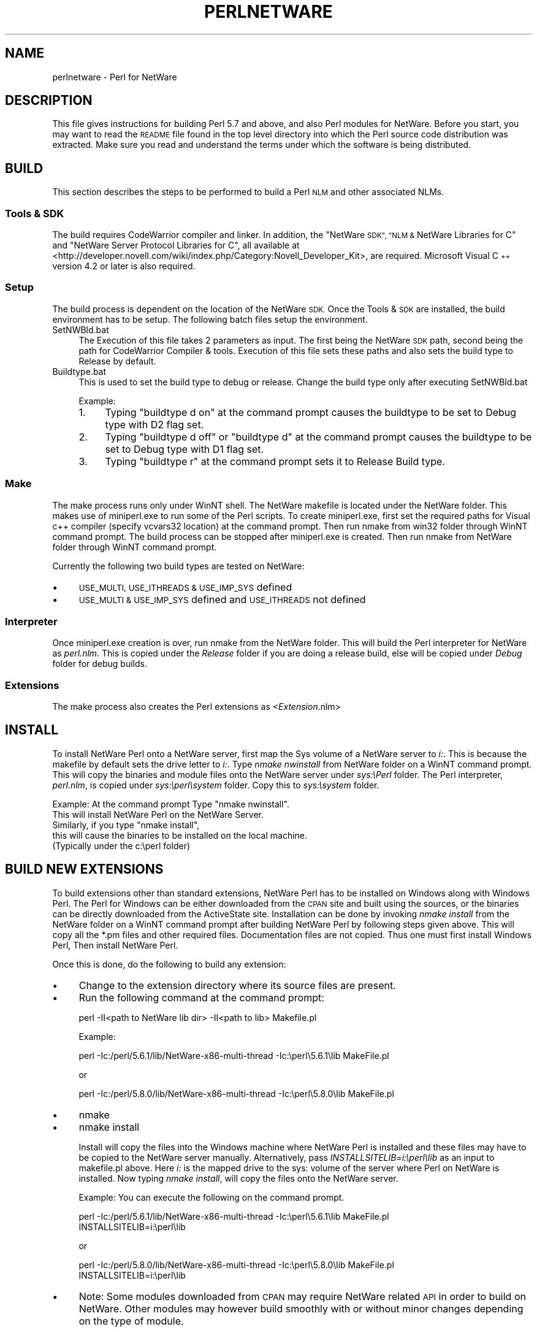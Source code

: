 .\" Automatically generated by Pod::Man 2.27 (Pod::Simple 3.28)
.\"
.\" Standard preamble:
.\" ========================================================================
.de Sp \" Vertical space (when we can't use .PP)
.if t .sp .5v
.if n .sp
..
.de Vb \" Begin verbatim text
.ft CW
.nf
.ne \\$1
..
.de Ve \" End verbatim text
.ft R
.fi
..
.\" Set up some character translations and predefined strings.  \*(-- will
.\" give an unbreakable dash, \*(PI will give pi, \*(L" will give a left
.\" double quote, and \*(R" will give a right double quote.  \*(C+ will
.\" give a nicer C++.  Capital omega is used to do unbreakable dashes and
.\" therefore won't be available.  \*(C` and \*(C' expand to `' in nroff,
.\" nothing in troff, for use with C<>.
.tr \(*W-
.ds C+ C\v'-.1v'\h'-1p'\s-2+\h'-1p'+\s0\v'.1v'\h'-1p'
.ie n \{\
.    ds -- \(*W-
.    ds PI pi
.    if (\n(.H=4u)&(1m=24u) .ds -- \(*W\h'-12u'\(*W\h'-12u'-\" diablo 10 pitch
.    if (\n(.H=4u)&(1m=20u) .ds -- \(*W\h'-12u'\(*W\h'-8u'-\"  diablo 12 pitch
.    ds L" ""
.    ds R" ""
.    ds C` ""
.    ds C' ""
'br\}
.el\{\
.    ds -- \|\(em\|
.    ds PI \(*p
.    ds L" ``
.    ds R" ''
.    ds C`
.    ds C'
'br\}
.\"
.\" Escape single quotes in literal strings from groff's Unicode transform.
.ie \n(.g .ds Aq \(aq
.el       .ds Aq '
.\"
.\" If the F register is turned on, we'll generate index entries on stderr for
.\" titles (.TH), headers (.SH), subsections (.SS), items (.Ip), and index
.\" entries marked with X<> in POD.  Of course, you'll have to process the
.\" output yourself in some meaningful fashion.
.\"
.\" Avoid warning from groff about undefined register 'F'.
.de IX
..
.nr rF 0
.if \n(.g .if rF .nr rF 1
.if (\n(rF:(\n(.g==0)) \{
.    if \nF \{
.        de IX
.        tm Index:\\$1\t\\n%\t"\\$2"
..
.        if !\nF==2 \{
.            nr % 0
.            nr F 2
.        \}
.    \}
.\}
.rr rF
.\"
.\" Accent mark definitions (@(#)ms.acc 1.5 88/02/08 SMI; from UCB 4.2).
.\" Fear.  Run.  Save yourself.  No user-serviceable parts.
.    \" fudge factors for nroff and troff
.if n \{\
.    ds #H 0
.    ds #V .8m
.    ds #F .3m
.    ds #[ \f1
.    ds #] \fP
.\}
.if t \{\
.    ds #H ((1u-(\\\\n(.fu%2u))*.13m)
.    ds #V .6m
.    ds #F 0
.    ds #[ \&
.    ds #] \&
.\}
.    \" simple accents for nroff and troff
.if n \{\
.    ds ' \&
.    ds ` \&
.    ds ^ \&
.    ds , \&
.    ds ~ ~
.    ds /
.\}
.if t \{\
.    ds ' \\k:\h'-(\\n(.wu*8/10-\*(#H)'\'\h"|\\n:u"
.    ds ` \\k:\h'-(\\n(.wu*8/10-\*(#H)'\`\h'|\\n:u'
.    ds ^ \\k:\h'-(\\n(.wu*10/11-\*(#H)'^\h'|\\n:u'
.    ds , \\k:\h'-(\\n(.wu*8/10)',\h'|\\n:u'
.    ds ~ \\k:\h'-(\\n(.wu-\*(#H-.1m)'~\h'|\\n:u'
.    ds / \\k:\h'-(\\n(.wu*8/10-\*(#H)'\z\(sl\h'|\\n:u'
.\}
.    \" troff and (daisy-wheel) nroff accents
.ds : \\k:\h'-(\\n(.wu*8/10-\*(#H+.1m+\*(#F)'\v'-\*(#V'\z.\h'.2m+\*(#F'.\h'|\\n:u'\v'\*(#V'
.ds 8 \h'\*(#H'\(*b\h'-\*(#H'
.ds o \\k:\h'-(\\n(.wu+\w'\(de'u-\*(#H)/2u'\v'-.3n'\*(#[\z\(de\v'.3n'\h'|\\n:u'\*(#]
.ds d- \h'\*(#H'\(pd\h'-\w'~'u'\v'-.25m'\f2\(hy\fP\v'.25m'\h'-\*(#H'
.ds D- D\\k:\h'-\w'D'u'\v'-.11m'\z\(hy\v'.11m'\h'|\\n:u'
.ds th \*(#[\v'.3m'\s+1I\s-1\v'-.3m'\h'-(\w'I'u*2/3)'\s-1o\s+1\*(#]
.ds Th \*(#[\s+2I\s-2\h'-\w'I'u*3/5'\v'-.3m'o\v'.3m'\*(#]
.ds ae a\h'-(\w'a'u*4/10)'e
.ds Ae A\h'-(\w'A'u*4/10)'E
.    \" corrections for vroff
.if v .ds ~ \\k:\h'-(\\n(.wu*9/10-\*(#H)'\s-2\u~\d\s+2\h'|\\n:u'
.if v .ds ^ \\k:\h'-(\\n(.wu*10/11-\*(#H)'\v'-.4m'^\v'.4m'\h'|\\n:u'
.    \" for low resolution devices (crt and lpr)
.if \n(.H>23 .if \n(.V>19 \
\{\
.    ds : e
.    ds 8 ss
.    ds o a
.    ds d- d\h'-1'\(ga
.    ds D- D\h'-1'\(hy
.    ds th \o'bp'
.    ds Th \o'LP'
.    ds ae ae
.    ds Ae AE
.\}
.rm #[ #] #H #V #F C
.\" ========================================================================
.\"
.IX Title "PERLNETWARE 1"
.TH PERLNETWARE 1 "2013-08-12" "perl v5.18.1" "Perl Programmers Reference Guide"
.\" For nroff, turn off justification.  Always turn off hyphenation; it makes
.\" way too many mistakes in technical documents.
.if n .ad l
.nh
.SH "NAME"
perlnetware \- Perl for NetWare
.SH "DESCRIPTION"
.IX Header "DESCRIPTION"
This file gives instructions for building Perl 5.7 and above, and also 
Perl modules for NetWare. Before you start, you may want to read the
\&\s-1README\s0 file found in the top level directory into which the Perl source
code distribution was extracted. Make sure you read and understand
the terms under which the software is being distributed.
.SH "BUILD"
.IX Header "BUILD"
This section describes the steps to be performed to build a Perl \s-1NLM\s0
and other associated NLMs.
.SS "Tools & \s-1SDK\s0"
.IX Subsection "Tools & SDK"
The build requires CodeWarrior compiler and linker.  In addition,
the \*(L"NetWare \s-1SDK\*(R", \*(L"NLM &\s0 NetWare Libraries for C\*(R" and
\&\*(L"NetWare Server Protocol Libraries for C\*(R", all available at
<http://developer.novell.com/wiki/index.php/Category:Novell_Developer_Kit>,
are required. Microsoft Visual \*(C+ version 4.2 or later is also
required.
.SS "Setup"
.IX Subsection "Setup"
The build process is dependent on the location of the NetWare \s-1SDK.\s0
Once the Tools & \s-1SDK\s0 are installed, the build environment has to
be setup.  The following batch files setup the environment.
.IP "SetNWBld.bat" 4
.IX Item "SetNWBld.bat"
The Execution of this file takes 2 parameters as input. The first
being the NetWare \s-1SDK\s0 path, second being the path for CodeWarrior
Compiler & tools. Execution of this file sets these paths and also
sets the build type to Release by default.
.IP "Buildtype.bat" 4
.IX Item "Buildtype.bat"
This is used to set the build type to debug or release. Change the
build type only after executing SetNWBld.bat
.Sp
Example:
.RS 4
.IP "1." 4
Typing \*(L"buildtype d on\*(R" at the command prompt causes the buildtype
to be set to Debug type with D2 flag set.
.IP "2." 4
Typing \*(L"buildtype d off\*(R" or \*(L"buildtype d\*(R" at the command prompt causes
the buildtype to be set to Debug type with D1 flag set.
.IP "3." 4
Typing \*(L"buildtype r\*(R" at the command prompt sets it to Release Build type.
.RE
.RS 4
.RE
.SS "Make"
.IX Subsection "Make"
The make process runs only under WinNT shell.  The NetWare makefile is
located under the NetWare folder.  This makes use of miniperl.exe to
run some of the Perl scripts. To create miniperl.exe, first set the
required paths for Visual c++ compiler (specify vcvars32 location) at
the command prompt.  Then run nmake from win32 folder through WinNT
command prompt.  The build process can be stopped after miniperl.exe
is created. Then run nmake from NetWare folder through WinNT command
prompt.
.PP
Currently the following two build types are tested on NetWare:
.IP "\(bu" 4
\&\s-1USE_MULTI, USE_ITHREADS & USE_IMP_SYS\s0 defined
.IP "\(bu" 4
\&\s-1USE_MULTI & USE_IMP_SYS\s0 defined and \s-1USE_ITHREADS\s0 not defined
.SS "Interpreter"
.IX Subsection "Interpreter"
Once miniperl.exe creation is over, run nmake from the NetWare folder.
This will build the Perl interpreter for NetWare as \fIperl.nlm\fR.
This is copied under the \fIRelease\fR folder if you are doing
a release build, else will be copied under \fIDebug\fR folder for debug builds.
.SS "Extensions"
.IX Subsection "Extensions"
The make process also creates the Perl extensions as \fI<Extension\fR.nlm>
.SH "INSTALL"
.IX Header "INSTALL"
To install NetWare Perl onto a NetWare server, first map the Sys
volume of a NetWare server to \fIi:\fR. This is because the makefile by
default sets the drive letter to \fIi:\fR.  Type \fInmake nwinstall\fR from
NetWare folder on a WinNT command prompt.  This will copy the binaries
and module files onto the NetWare server under \fIsys:\ePerl\fR
folder. The Perl interpreter, \fIperl.nlm\fR, is copied under
\&\fIsys:\eperl\esystem\fR folder.  Copy this to \fIsys:\esystem\fR folder.
.PP
Example: At the command prompt Type \*(L"nmake nwinstall\*(R".
          This will install NetWare Perl on the NetWare Server.
          Similarly, if you type \*(L"nmake install\*(R",
          this will cause the binaries to be installed on the local machine.
          (Typically under the c:\eperl folder)
.SH "BUILD NEW EXTENSIONS"
.IX Header "BUILD NEW EXTENSIONS"
To build extensions other than standard extensions, NetWare Perl has
to be installed on Windows along with Windows Perl. The Perl for
Windows can be either downloaded from the \s-1CPAN\s0 site and built using
the sources, or the binaries can be directly downloaded from the
ActiveState site.  Installation can be done by invoking \fInmake
install\fR from the NetWare folder on a WinNT command prompt after
building NetWare Perl by following steps given above.  This will copy
all the *.pm files and other required files.  Documentation files are
not copied.  Thus one must first install Windows Perl, Then install
NetWare Perl.
.PP
Once this is done, do the following to build any extension:
.IP "\(bu" 4
Change to the extension directory where its source files are present.
.IP "\(bu" 4
Run the following command at the command prompt:
.Sp
.Vb 1
\&    perl \-II<path to NetWare lib dir> \-II<path to lib> Makefile.pl
.Ve
.Sp
Example:
.Sp
.Vb 1
\&    perl \-Ic:/perl/5.6.1/lib/NetWare\-x86\-multi\-thread \-Ic:\eperl\e5.6.1\elib MakeFile.pl
.Ve
.Sp
or
.Sp
.Vb 1
\&    perl \-Ic:/perl/5.8.0/lib/NetWare\-x86\-multi\-thread \-Ic:\eperl\e5.8.0\elib MakeFile.pl
.Ve
.IP "\(bu" 4
nmake
.IP "\(bu" 4
nmake install
.Sp
Install will copy the files into the Windows machine where NetWare
Perl is installed and these files may have to be copied to the NetWare
server manually. Alternatively, pass \fIINSTALLSITELIB=i:\eperl\elib\fR as
an input to makefile.pl above. Here \fIi:\fR is the mapped drive to the
sys: volume of the server where Perl on NetWare is installed. Now
typing \fInmake install\fR, will copy the files onto the NetWare server.
.Sp
Example: You can execute the following on the command prompt.
.Sp
.Vb 2
\&          perl \-Ic:/perl/5.6.1/lib/NetWare\-x86\-multi\-thread \-Ic:\eperl\e5.6.1\elib MakeFile.pl
\&          INSTALLSITELIB=i:\eperl\elib
.Ve
.Sp
or
.Sp
.Vb 2
\&          perl \-Ic:/perl/5.8.0/lib/NetWare\-x86\-multi\-thread \-Ic:\eperl\e5.8.0\elib MakeFile.pl
\&          INSTALLSITELIB=i:\eperl\elib
.Ve
.IP "\(bu" 4
Note: Some modules downloaded from \s-1CPAN\s0 may require NetWare related
\&\s-1API\s0 in order to build on NetWare.  Other modules may however build
smoothly with or without minor changes depending on the type of
module.
.SH "ACKNOWLEDGEMENTS"
.IX Header "ACKNOWLEDGEMENTS"
The makefile for Win32 is used as a reference to create the makefile
for NetWare.  Also, the make process for NetWare port uses
miniperl.exe to run scripts during the make and installation process.
.SH "AUTHORS"
.IX Header "AUTHORS"
Anantha Kesari H Y (hyanantha@novell.com)
Aditya C (caditya@novell.com)
.SH "DATE"
.IX Header "DATE"
.IP "\(bu" 4
Created \- 18 Jan 2001
.IP "\(bu" 4
Modified \- 25 June 2001
.IP "\(bu" 4
Modified \- 13 July 2001
.IP "\(bu" 4
Modified \- 28 May 2002

